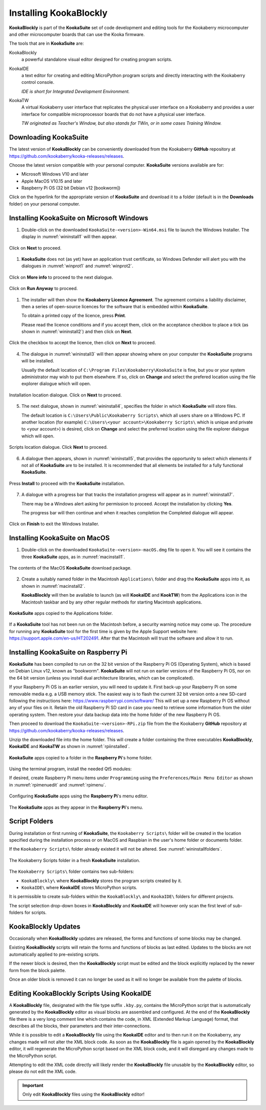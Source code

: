 Installing KookaBlockly
=======================

**KookaBlockly** is part of the **KookaSuite** set of code development and editing tools for the Kookaberry microcomputer 
and other microcomputer boards that can use the Kooka firmware.

The tools that are in **KookaSuite** are:

KookaBlockly
  a powerful standalone visual editor designed for creating program scripts.

KookaIDE
  a text editor for creating and editing MicroPython program scripts and directly interacting with the Kookaberry control console.

  *IDE is short for Integrated Development Environment.*

KookaTW
  A virtual Kookaberry user interface that replicates the physical user interface on a Kookaberry and provides 
  a user interface for compatible microprocessor boards that do not have a physical user interface.

  *TW originated as Teacher's Window, but also stands for TWin, or in some cases Training Window.*

Downloading KookaSuite
----------------------

The latest version of **KookaBlockly** can be conveniently downloaded from the Kookaberry **GitHub** 
repository at https://github.com/kookaberry/kooka-releases/releases.

Choose the latest version compatible with your personal computer.  **KookaSuite** versions available are for:

* Microsoft Windows V10 and later

* Apple MacOS V10.15 and later

* Raspberry Pi OS (32 bit Debian v12 [bookworm])

Click on the hyperlink for the appropriate version of **KookaSuite** and download it to a folder (default is in the **Downloads** folder) on your personal computer.

Installing KookaSuite on Microsoft Windows
------------------------------------------

1.  Double-click on the downloaded ``KookaSuite-<version>-Win64.msi`` file to launch the Windows Installer.  
    The display in :numref:`wininstall1` will then appear.

.. _wininstall1:
.. figure:: images/win-install-1.png
   :width: 400
   :align: center

   Click on **Next** to proceed.


1.  **KookaSuite** does not (as yet) have an application trust certificate, so Windows Defender will alert you 
    with the dialogues in :numref:`winprot1` and :numref:`winprot2`.

.. _winprot1:
.. figure:: images/windows-protect1.png
   :width: 400
   :align: center

   Click on **More info** to proceed to the next dialogue.

.. _winprot2:
.. figure:: images/windows-protect2.png
   :width: 400
   :align: center

   Click on **Run Anyway** to proceed.

1. The installer will then show the **Kookaberry Licence Agreement**.  The agreement contains a liability disclaimer, 
   then a series of open-source licences for the software that is embedded within **KookaSuite**.

   To obtain a printed copy of the licence, press **Print**.

   Please read the licence conditions and if you accept them, click on the acceptance checkbox to place a tick (as shown in :numref:`wininstall2`) and then click on **Next**.

.. _wininstall2:
.. figure:: images/win-install-2.png
   :width: 400
   :align: center

   Click the checkbox to accept the licence, then click on **Next** to proceed.


4. The dialogue in :numref:`wininstall3` will then appear showing where on your computer the **KookaSuite** programs will be installed.  

   Usually the default location of ``C:\Program Files\Kookaberry\KookaSuite`` is fine, but you or your system administrator may wish to put them elsewhere.  If so, click on **Change** and select the prefered location using the file explorer dialogue which will open.


.. _wininstall3:
.. figure:: images/win-install-3.png
   :width: 400
   :align: center

   Installation location dialogue. Click on **Next** to proceed.

5. The next dialogue, shown in :numref:`wininstall4`, specifies the folder in which **KookaSuite** will store files.  

   The default location is ``C:\Users\Public\Kookaberry Scripts\`` which all users share on a Windows PC.  
   If another location (for example) ``C:\Users\<your account>\Kookaberry Scripts\`` which is unique and private to <your account>) is desired, 
   click on **Change** and select the preferred location using the file explorer dialogue which will open.

.. _wininstall4:
.. figure:: images/win-install-4.png
   :width: 400
   :align: center

   Scripts location dialogue.  Click **Next** to proceed.

6. A dialogue then appears, shown in :numref:`wininstall5`, that provides the opportunity to select which elements if not all of **KookaSuite** are to be installed.  
   It is recommended that all elements be installed for a fully functional **KookaSuite**.

.. _wininstall5:
.. figure:: images/win-install-5.png
   :width: 400
   :align: center

   Press **Install** to proceed with the **KookaSuite** installation.

7. A dialogue with a progress bar that tracks the installation progress will appear as in :numref:`wininstall7`.

   There may be a Windows alert asking for permission to proceed.  Accept the installation by clicking **Yes**.

   The progress bar will then continue and when it reaches completion the Completed dialogue will appear. 

.. _wininstall7:
.. figure:: images/win-install-7.png
   :width: 400
   :align: center

   Click on **Finish** to exit the Windows Installer.

Installing KookaSuite on MacOS
------------------------------

1.  Double-click on the downloaded ``KookaSuite-<version>-macOS.dmg`` file to open it.  You will see it contains the three **KookaSuite** apps, as in :numref:`macinstall1`.

.. _macinstall1:
.. figure:: images/mac-install-1.png
   :width: 400
   :align: center

   The contents of the MacOS **KookaSuite** download package.


2.  Create a suitably named folder in the Macintosh ``Applications\`` folder and drag the **KookaSuite** apps into it, as shown in :numref:`macinstall2`.

    **KookaBlockly** will then be available to launch (as will **KookaIDE** and **KookTW**) from the Applications icon in the Macintosh taskbar and by any other regular methods for starting Macintosh applications.

.. _macinstall2:
.. figure:: images/mac-install-2.png
   :width: 400
   :align: center

   **KookaSuite** apps copied to the Applications folder.


If a **KookaSuite** tool has not been run on the Macintosh before, a security warning notice may come up.
The procedure for running any **KookaSuite** tool for the first time is given by the Apple Support website here: https://support.apple.com/en-us/HT202491.
After that the Macintosh will trust the software and allow it to run.

Installing KookaSuite on Raspberry Pi
-------------------------------------

**KookaSuite** has been compiled to run on the 32 bit version of the Raspberry Pi OS (Operating System), 
which is based on Debian Linux v12, known as "bookworm".  **KookaSuite** will not run on earlier versions of the Raspberry Pi OS, 
nor on the 64 bit version (unless you install dual architecture libraries, which can be complicated).

If your Raspberry Pi OS is an earlier version, you will need to update it. 
First back-up your Raspberry Pi on some removable media e.g. a USB memory stick.
The easiest way is to flash the current 32 bit version onto a new SD-card following the instructions here: https://www.raspberrypi.com/software/
This will set up a new Raspberry Pi OS without any of your files on it.
Retain the old Raspberry Pi SD card in case you need to retrieve some information from the older operating system.
Then restore your data backup data into the home folder of the new Raspberry Pi OS.

Then proceed to download the ``KookaSuite-<version>-RPi.zip`` file from the the Kookaberry **GitHub** 
repository at https://github.com/kookaberry/kooka-releases/releases.

Unzip the downloaded file into the home folder.  
This will create a folder containing the three executables **KookaBlockly**, **KookaIDE** and **KookaTW** as shown in :numref:`rpiinstalled`.


.. _rpiinstalled:
.. figure:: images/rpi-installed.png
   :width: 400
   :align: center

   **KookaSuite** apps copied to a folder in the **Raspberry Pi**'s home folder.



Using the terminal program, install the needed Qt5 modules:

.. code-block:: sh
   :caption: Installing QT5

   sudo apt install libqt5webkit5
   sudo apt install libqt5websockets5
   sudo apt install libqt5serialport5

If desired, create Raspberry Pi menu items under ``Programming`` using the ``Preferences/Main Menu Editor``
as shown in :numref:`rpimenuedit` and :numref:`rpimenu`.


.. _rpimenuedit:
.. figure:: images/rpi-menu-editor.png
   :width: 400
   :align: center

   Configuring **KookaSuite** apps using the **Raspberry Pi**'s menu editor.


.. _rpimenu:
.. figure:: images/rpi-menu.png
   :width: 400
   :align: center

   The **KookaSuite** apps as they appear in the **Raspberry Pi**'s menu.


Script Folders
--------------

During installation or first running of **KookaSuite**, the ``Kookaberry Scripts\`` folder will be created 
in the location specified during the installation process or on MacOS and Raspbian in the user's home folder or documents folder.  

If the ``Kookaberry Scripts\`` folder already existed it will not be altered. See :numref:`wininstallfolders`.

.. _wininstallfolders:
.. figure:: images/win-install-folders.png
   :width: 500
   :align: center

   The Kookaberry Scripts folder in a fresh **KookaSuite** installation.


The ``Kookaberry Scripts\`` folder contains two sub-folders:

* ``KookaBlockly\`` where **KookaBlockly** stores the program scripts created by it.
  
* ``KookaIDE\`` where **KookaIDE** stores MicroPython scripts. 
 
It is permissible to create sub-folders within the ``KookaBlockly\`` and ``KookaIDE\`` folders for different projects.  

The script selection drop-down boxes in **KookaBlockly** and **KookaIDE** will however only scan the first level of sub-folders for scripts.

KookaBlockly Updates
--------------------

Occasionally when **KookaBlockly** updates are released, the forms and functions of some blocks may be changed.

Existing **KookaBlockly** scripts will retain the forms and functions of blocks as last edited.  
Updates to the blocks are not automatically applied to pre-existing scripts.

If the newer block is desired, then the **KookaBlockly** script must be edited and the block explicitly replaced by the newer form from the block palette.

Once an older block is removed it can no longer be used as it will no longer be available from the palette of blocks.

Editing KookaBlockly Scripts Using KookaIDE
-------------------------------------------

A **KookaBlockly** file, designated with the file type suffix ``.kby.py``, 
contains the MicroPython script that is automatically generated by the **KookaBlockly** editor 
as visual blocks are assembled and configured.
At the end of the **KookaBlockly** file there is a very long comment line which contains the code, in XML (Extended Markup Language) format, 
that describes all the blocks, their parameters and their inter-connections.

While it is possible to edit a **KookaBlockly** file using the **KookaIDE** editor and to then run it on the Kookaberry, any changes made 
will not alter the XML block code.
As soon as the **KookaBlockly** file is again opened by the **KookaBlockly** editor, it will regenerate the MicroPython script based on the XML block code, 
and it will disregard any changes made to the MicroPython script.

Attempting to edit the XML code directly will likely render the **KookaBlockly** file unusable by the **KookaBlockly** editor, so please do not edit the XML code.

.. Important:: 
   Only edit **KookaBlockly** files using the **KookaBlockly** editor!